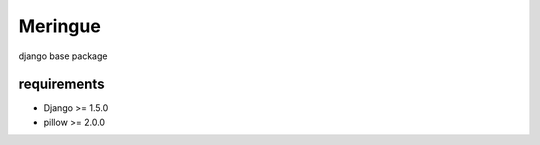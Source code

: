 ========
Meringue
========

django base package


------------
requirements
------------

* Django >= 1.5.0
* pillow >= 2.0.0
